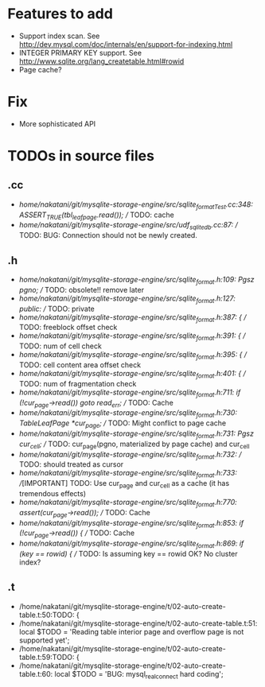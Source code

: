 # DO NOT EDIT THIS FILE.
# EDIT "TODO-edit.org" INSTEAD.


* Features to add
  - Support index scan. See http://dev.mysql.com/doc/internals/en/support-for-indexing.html
  - INTEGER PRIMARY KEY support. See http://www.sqlite.org/lang_createtable.html#rowid
  - Page cache?

* Fix
  - More sophisticated API

* TODOs in source files
** .cc
- /home/nakatani/git/mysqlite-storage-engine/src/sqlite_formatTest.cc:348:    ASSERT_TRUE(tbl_leaf_page.read());  // TODO: cache
- /home/nakatani/git/mysqlite-storage-engine/src/udf_sqlite_db.cc:87:  // TODO: BUG: Connection should not be newly created.

** .h
- /home/nakatani/git/mysqlite-storage-engine/src/sqlite_format.h:109:  Pgsz pgno;  // TODO: obsolete!! remove later
- /home/nakatani/git/mysqlite-storage-engine/src/sqlite_format.h:127:  public:  // TODO: private
- /home/nakatani/git/mysqlite-storage-engine/src/sqlite_format.h:387:    { // TODO: freeblock offset check
- /home/nakatani/git/mysqlite-storage-engine/src/sqlite_format.h:391:    { // TODO: num of cell check
- /home/nakatani/git/mysqlite-storage-engine/src/sqlite_format.h:395:    { // TODO: cell content area offset check
- /home/nakatani/git/mysqlite-storage-engine/src/sqlite_format.h:401:    { // TODO: num of fragmentation check
- /home/nakatani/git/mysqlite-storage-engine/src/sqlite_format.h:711:      if (!cur_page->read()) goto read_err;  // TODO: Cache
- /home/nakatani/git/mysqlite-storage-engine/src/sqlite_format.h:730:  TableLeafPage *cur_page;  // TODO: Might conflict to page cache
- /home/nakatani/git/mysqlite-storage-engine/src/sqlite_format.h:731:  Pgsz cur_cell;            // TODO: cur_page(pgno, materialized by page cache) and cur_cell
- /home/nakatani/git/mysqlite-storage-engine/src/sqlite_format.h:732:                            // TODO: should treated as cursor
- /home/nakatani/git/mysqlite-storage-engine/src/sqlite_format.h:733:  //[IMPORTANT] TODO: Use cur_page and cur_cell as a cache (it has tremendous effects)
- /home/nakatani/git/mysqlite-storage-engine/src/sqlite_format.h:770:    assert(cur_page->read());  // TODO: Cache
- /home/nakatani/git/mysqlite-storage-engine/src/sqlite_format.h:853:    if (!cur_page->read()) {  // TODO: Cache
- /home/nakatani/git/mysqlite-storage-engine/src/sqlite_format.h:869:        if (key == rowid) {  // TODO: Is assuming key == rowid OK? No cluster index?

** .t
- /home/nakatani/git/mysqlite-storage-engine/t/02-auto-create-table.t:50:TODO: {
- /home/nakatani/git/mysqlite-storage-engine/t/02-auto-create-table.t:51:    local $TODO = 'Reading table interior page and overflow page is not supported yet';
- /home/nakatani/git/mysqlite-storage-engine/t/02-auto-create-table.t:59:TODO: {
- /home/nakatani/git/mysqlite-storage-engine/t/02-auto-create-table.t:60:    local $TODO = 'BUG: mysql_real_connect hard coding';

